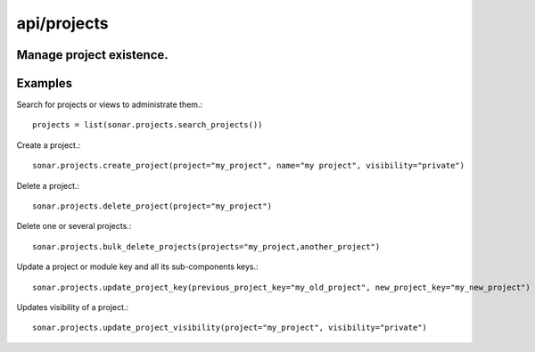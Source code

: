 ============
api/projects
============

Manage project existence.
-------------------------

Examples
--------

Search for projects or views to administrate them.::

    projects = list(sonar.projects.search_projects())

Create a project.::

    sonar.projects.create_project(project="my_project", name="my project", visibility="private")

Delete a project.::

    sonar.projects.delete_project(project="my_project")

Delete one or several projects.::

    sonar.projects.bulk_delete_projects(projects="my_project,another_project")

Update a project or module key and all its sub-components keys.::

    sonar.projects.update_project_key(previous_project_key="my_old_project", new_project_key="my_new_project")

Updates visibility of a project.::

    sonar.projects.update_project_visibility(project="my_project", visibility="private")

